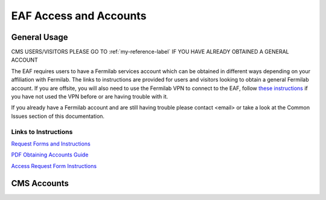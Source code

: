*********
EAF Access and Accounts
*********

General Usage
==============
CMS USERS/VISITORS PLEASE GO TO :ref:`my-reference-label` IF YOU HAVE ALREADY OBTAINED A GENERAL ACCOUNT

The EAF requires users to have a Fermilab services account which can be obtained in different ways depending on your affiliation with Fermilab. The links to instructions are provided for users and visitors looking to obtain a general Fermilab account. If you are offsite, you will also need to use the Fermilab VPN to connect to the EAF, follow `these instructions <https://fermi.servicenowservices.com/wp/?id=evg-kb-article&sys_id=567a699a1b73f0104726a8efe54bcbe3>`_ if you have not used the VPN before or are having trouble with it.

If you already have a Fermilab account and are still having trouble please contact <email> or take a look at the Common Issues section of this documentation. 

Links to Instructions
----------------------

`Request Forms and Instructions <https://get-connected.fnal.gov/accessandbadging/access/>`_

`PDF Obtaining Accounts Guide <https://get-connected.fnal.gov/wp-content/uploads/2022/08/Instructions-for-Access-Request-Forms.pdf>`_

`Access Request Form Instructions <https://get-connected.fnal.gov/accessandbadging/instructions/>`_


.. _my-reference-label:
CMS Accounts
================

